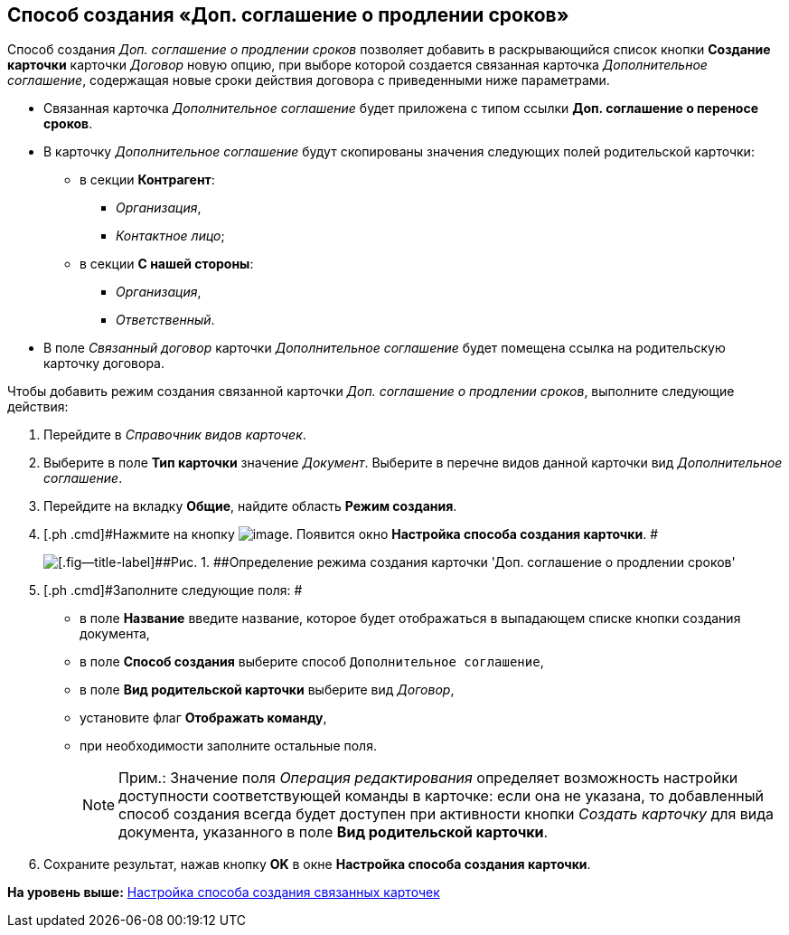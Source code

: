 [[ariaid-title1]]
== Способ создания «Доп. соглашение о продлении сроков»

Способ создания [.keyword .parmname]_Доп. соглашение о продлении сроков_ позволяет добавить в раскрывающийся список кнопки [.ph .uicontrol]*Создание карточки* карточки [.dfn .term]_Договор_ новую опцию, при выборе которой создается связанная карточка [.dfn .term]_Дополнительное соглашение_, содержащая новые сроки действия договора с приведенными ниже параметрами.

* Связанная карточка [.dfn .term]_Дополнительное соглашение_ будет приложена с типом ссылки [.keyword]*Доп. соглашение о переносе сроков*.
* В карточку [.dfn .term]_Дополнительное соглашение_ будут скопированы значения следующих полей родительской карточки:
** в секции [.keyword]*Контрагент*:
*** [.keyword .parmname]_Организация_,
*** [.keyword .parmname]_Контактное лицо_;
** в секции [.keyword]*С нашей стороны*:
*** [.keyword .parmname]_Организация_,
*** [.keyword .parmname]_Ответственный_.
* В поле [.keyword .parmname]_Связанный договор_ карточки [.dfn .term]_Дополнительное соглашение_ будет помещена ссылка на родительскую карточку договора.

Чтобы добавить режим создания связанной карточки [.keyword .parmname]_Доп. соглашение о продлении сроков_, выполните следующие действия:

[[task_b1n_lll_4r__steps_uk4_442_dn]]
. [.ph .cmd]#Перейдите в [.dfn .term]_Справочник видов карточек_.#
. [.ph .cmd]#Выберите в поле [.keyword]*Тип карточки* значение [.dfn .term]_Документ_. Выберите в перечне видов данной карточки вид [.dfn .term]_Дополнительное соглашение_.#
. [.ph .cmd]#Перейдите на вкладку [.keyword]*Общие*, найдите область [.keyword]*Режим создания*.#
. [.ph .cmd]#Нажмите на кнопку image:img/Buttons/Plus_1.png[image]. Появится окно [.keyword .wintitle]*Настройка способа создания карточки*. #
+
image::img/Reference_Types_of_Cards_Act.png[[.fig--title-label]##Рис. 1. ##Определение режима создания карточки 'Доп. соглашение о продлении сроков']
. [.ph .cmd]#Заполните следующие поля: #
* в поле [.keyword]*Название* введите название, которое будет отображаться в выпадающем списке кнопки создания документа,
* в поле [.keyword]*Способ создания* выберите способ [.kbd .ph .userinput]`Дополнительное соглашение`,
* в поле [.keyword]*Вид родительской карточки* выберите вид [.dfn .term]_Договор_,
* установите флаг [.ph .uicontrol]*Отображать команду*,
* при необходимости заполните остальные поля.
+
[NOTE]
====
[.note__title]#Прим.:# Значение поля _Операция редактирования_ определяет возможность настройки доступности соответствующей команды в карточке: если она не указана, то добавленный способ создания всегда будет доступен при активности кнопки _Создать карточку_ для вида документа, указанного в поле *Вид родительской карточки*.
====
. [.ph .cmd]#Сохраните результат, нажав кнопку [.ph .uicontrol]*OK* в окне [.keyword .wintitle]*Настройка способа создания карточки*.#

*На уровень выше:* xref:../topics/Mode_Setting_Creating_DocContracts.adoc[Настройка способа создания связанных карточек]

